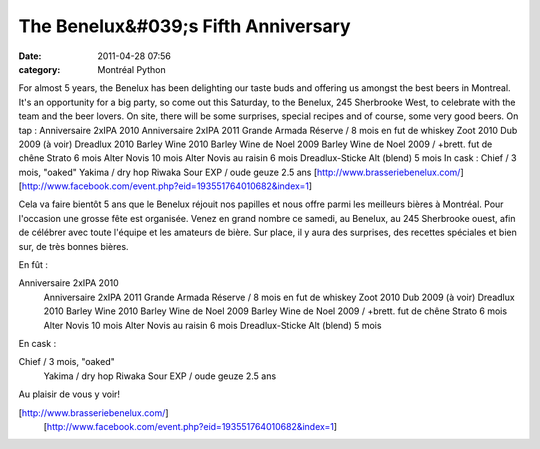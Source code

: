 The Benelux&#039;s Fifth Anniversary
####################################
:date: 2011-04-28 07:56
:category: Montréal Python

For almost 5 years, the Benelux has been delighting our taste buds and
offering us amongst the best beers in Montreal. It's an opportunity for
a big party, so come out this Saturday, to the Benelux, 245 Sherbrooke
West, to celebrate with the team and the beer lovers. On site, there
will be some surprises, special recipes and of course, some very good
beers. On tap : Anniversaire 2xIPA 2010 Anniversaire 2xIPA 2011 Grande
Armada Réserve / 8 mois en fut de whiskey Zoot 2010 Dub 2009 (à voir)
Dreadlux 2010 Barley Wine 2010 Barley Wine de Noel 2009 Barley Wine de
Noel 2009 / +brett. fut de chêne Strato 6 mois Alter Novis 10 mois Alter
Novis au raisin 6 mois Dreadlux-Sticke Alt (blend) 5 mois In cask :
Chief / 3 mois, "oaked" Yakima / dry hop Riwaka Sour EXP / oude geuze
2.5 ans [http://www.brasseriebenelux.com/]
[http://www.facebook.com/event.php?eid=193551764010682&index=1]

.. raw:: html

   <div>

Cela va faire bientôt 5 ans que le Benelux réjouit nos papilles et nous
offre parmi les meilleurs bières à Montréal. Pour l'occasion une grosse
fête est organisée. Venez en grand nombre ce samedi, au Benelux, au 245
Sherbrooke ouest, afin de célébrer avec toute l'équipe et les amateurs
de bière. Sur place, il y aura des surprises, des recettes spéciales et
bien sur, de très bonnes bières.

En fût :

Anniversaire 2xIPA 2010
 Anniversaire 2xIPA 2011
 Grande Armada Réserve / 8 mois en fut de whiskey
 Zoot 2010
 Dub 2009 (à voir)
 Dreadlux 2010
 Barley Wine 2010
 Barley Wine de Noel 2009
 Barley Wine de Noel 2009 / +brett. fut de chêne
 Strato 6 mois
 Alter Novis 10 mois
 Alter Novis au raisin 6 mois
 Dreadlux-Sticke Alt (blend) 5 mois

En cask :

Chief / 3 mois, "oaked"
 Yakima / dry hop Riwaka
 Sour EXP / oude geuze 2.5 ans

Au plaisir de vous y voir!

[http://www.brasseriebenelux.com/]
 [http://www.facebook.com/event.php?eid=193551764010682&index=1]

.. raw:: html

   </div>

.. raw:: html

   </p>

